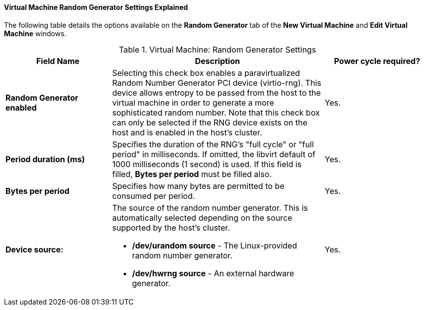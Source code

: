 [[Virtual_Machine_Random_Generator_Settings_Explained]]
==== Virtual Machine Random Generator Settings Explained

The following table details the options available on the *Random Generator* tab of the *New Virtual Machine* and *Edit Virtual Machine* windows.
[[New_VMs_Random_Generator]]

.Virtual Machine: Random Generator Settings
[cols="1,2,1", options="header"]
|===
|Field Name
|Description
|Power cycle required?


|*Random Generator enabled*
|Selecting this check box enables a paravirtualized Random Number Generator PCI device (virtio-rng). This device allows entropy to be passed from the host to the virtual machine in order to generate a more sophisticated random number. Note that this check box can only be selected if the RNG device exists on the host and is enabled in the host's cluster.
|Yes.


|*Period duration (ms)*
|Specifies the duration of the RNG's "full cycle" or "full period" in milliseconds. If omitted, the libvirt default of 1000 milliseconds (1 second) is used. If this field is filled,
*Bytes per period* must be filled also.
|Yes.


|*Bytes per period*
|Specifies how many bytes are permitted to be consumed per period.
|Yes.


|*Device source:*
a|The source of the random number generator. This is automatically selected depending on the source supported by the host's cluster.

* */dev/urandom source* - The Linux-provided random number generator.

* */dev/hwrng source* - An external hardware generator.
|Yes.


|===
